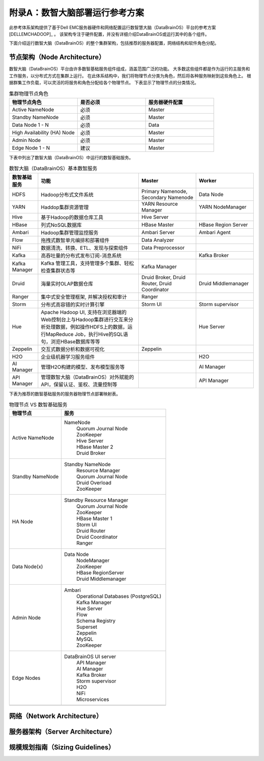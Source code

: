 附录A：数智大脑部署运行参考方案
==============

此参考体系架构提供了基于Dell EMC服务器硬件和网络配置运行数智慧大脑（DataBrainOS）平台的参考方案 [DELLEMCHADOOP]_ 。 
该架构专注于硬件配置，并没有详细介绍DataBrainOS或运行其中的各个组件。

下面介绍运行数智大脑（DataBrainOS）的整个集群架构，包括推荐的服务器配置，网络结构和软件角色分配。

节点架构（Node Architecture）
---------------

数智大脑（DataBrainOS）平台由许多数智基础服务组件组成，涵盖范围广泛的功能。 
大多数这些组件都是作为运行的主服务和工作服务，以分布式方式在集群上运行。
在此体系结构中，我们将物理节点分类为角色，然后将各种服务映射到这些角色上。
根据群集工作负载，可以灵活的将服务和角色分配给各个物理节点。
下表显示了物理节点的分类情况。

.. csv-table:: 集群物理节点角色
   :header: "物理节点角色", "是否必须", "服务器硬件配置"
   :widths: 200, 200, 200
   
   "Active NameNode", "必须", "Master"
   "Standby NameNode", "必须", "Master"
   "Data Node 1 - N", "必须", "Data"
   "High Availability (HA) Node", "必须", "Master"
   "Admin Node", "必须", "Master"
   "Edge Node 1 - N", "建议", "Master"

下表中列出了数智大脑（DataBrainOS）中运行的数智基础服务。

.. csv-table:: 数智大脑（DataBrainOS）基本数智服务
   :header: "数智基础服务", "功能", "Master", "Worker"
   :widths: 100, 350, 200, 200
   
   "HDFS", "Hadoop分布式文件系统", "Primary Namenode, Secondary Namenode", "Data Node"
   "YARN", "Haddop集群资源管理", "YARN Resource Manager", "YARN NodeManager"
   "Hive", "基于Hadoop的数据仓库工具", "Hive Server", ""
   "HBase", "列式NoSQL数据库", "HBase Master", "HBase Region Server"
   "Ambari", "Hadoop集群管理监控服务", "Ambari Server", "Ambari Agent"
   "Flow", "拖拽式数智单元编排和部署组件", "Data Analyzer", ""
   "NiFi", "数据清洗、转换、ETL、发现与探索组件", "Data Preprocessor", ""
   "Kafka", "高吞吐量的分布式发布订阅-消息系统", "", "Kafka Broker"
   "Kafka Manager", "Kafka 管理工具，支持管理多个集群、轻松检查集群状态等", "Kafka Manager", ""
   "Druid", "海量实时OLAP数据仓库", "Druid Broker, Druid Router, Druid Coordinator", "Druid Middlemanager"
   "Ranger", "集中式安全管理框架, 并解决授权和审计", "Ranger", ""
   "Storm", "分布式高容错的实时计算引擎", "Storm UI", "Storm supervisor"
   "Hue", "Apache Hadoop UI, 支持在浏览器端的Web控制台上与Hadoop集群进行交互来分析处理数据，例如操作HDFS上的数据，运行MapReduce Job，执行Hive的SQL语句，浏览HBase数据库等等", "", "Hue Server"
   "Zeppelin", "交互式数据分析和数据可视化", "Zeppelin", ""
   "H2O", "企业级机器学习服务组件", "", "H2O"
   "AI Manager", "管理H2O构建的模型、发布模型服务等", "", "AI Manager"
   "API Manager", "管理数智大脑（DataBrainOS）对外赋能的API，保留认证、鉴权、流量控制等", "", "API Manager"

下表为推荐的数智基础服务的服务器物理节点部署映射表。

.. csv-table:: 物理节点 VS 数智基础服务
   :header: "物理节点", "服务"
   :widths: 200, 400
   
   "Active NameNode", " 
   NameNode  
    | Quorum Journal Node
    | ZooKeeper
    | Hive Server
    | HBase Master 2
    | Druid Broker"
   "Standby NameNode", " 
   Standby NameNode  
    | Resource Manager
    | Quorum Journal Node
    | Druid Overload
    | ZooKeeper"
   "HA Node", " 
   Standby Resource Manager  
    | Quorum Journal Node
    | ZooKeeper
    | HBase Master 1
    | Storm UI
    | Druid Router
    | Druid Coordinator
    | Ranger"
   "Data Node(x)", " 
   Data Node  
    | NodeManager
    | ZooKeeper
    | HBase RegionServer
    | Druid Middlemanager"
   "Admin Node", " 
   Ambari 
    | Operational Databases (PostgreSQL) 
    | Kafka Manager
    | Hue Server
    | Flow
    | Schema Registry
    | Superset
    | Zeppelin
    | MySQL
    | ZooKeeper"
   "Edge Nodes", " 
   DataBrainOS UI server  
    | API Manager
    | AI Manager
    | Kafka Broker
    | Storm supervisor
    | H2O
    | NiFi
    | Microservices"
   "", ""

网络（Network Architecture）
------------------

服务器架构（Server Architecture）
----------------

规模规划指南（Sizing Guidelines）
----------------


